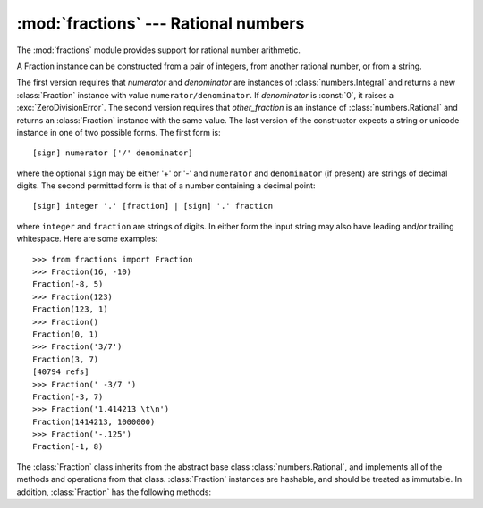 
:mod:`fractions` --- Rational numbers
=====================================

.. module:: fractions
   :synopsis: Rational numbers.
.. moduleauthor:: Jeffrey Yasskin <jyasskin at gmail.com>
.. sectionauthor:: Jeffrey Yasskin <jyasskin at gmail.com>


The :mod:`fractions` module provides support for rational number arithmetic.


A Fraction instance can be constructed from a pair of integers, from
another rational number, or from a string.

.. class:: Fraction(numerator=0, denominator=1)
           Fraction(other_fraction)
           Fraction(string)

   The first version requires that *numerator* and *denominator* are
   instances of :class:`numbers.Integral` and returns a new
   :class:`Fraction` instance with value ``numerator/denominator``. If
   *denominator* is :const:`0`, it raises a
   :exc:`ZeroDivisionError`. The second version requires that
   *other_fraction* is an instance of :class:`numbers.Rational` and
   returns an :class:`Fraction` instance with the same value.  The
   last version of the constructor expects a string or unicode
   instance in one of two possible forms.  The first form is::

      [sign] numerator ['/' denominator]

   where the optional ``sign`` may be either '+' or '-' and
   ``numerator`` and ``denominator`` (if present) are strings of
   decimal digits.  The second permitted form is that of a number
   containing a decimal point::

      [sign] integer '.' [fraction] | [sign] '.' fraction

   where ``integer`` and ``fraction`` are strings of digits.  In
   either form the input string may also have leading and/or trailing
   whitespace.  Here are some examples::

      >>> from fractions import Fraction
      >>> Fraction(16, -10)
      Fraction(-8, 5)
      >>> Fraction(123)
      Fraction(123, 1)
      >>> Fraction()
      Fraction(0, 1)
      >>> Fraction('3/7')
      Fraction(3, 7)
      [40794 refs]
      >>> Fraction(' -3/7 ')
      Fraction(-3, 7)
      >>> Fraction('1.414213 \t\n')
      Fraction(1414213, 1000000)
      >>> Fraction('-.125')
      Fraction(-1, 8)


   The :class:`Fraction` class inherits from the abstract base class
   :class:`numbers.Rational`, and implements all of the methods and
   operations from that class.  :class:`Fraction` instances are hashable,
   and should be treated as immutable.  In addition,
   :class:`Fraction` has the following methods:


   .. method:: from_float(flt)

      This class method constructs a :class:`Fraction` representing the exact
      value of *flt*, which must be a :class:`float`. Beware that
      ``Fraction.from_float(0.3)`` is not the same value as ``Fraction(3, 10)``


   .. method:: from_decimal(dec)

      This class method constructs a :class:`Fraction` representing the exact
      value of *dec*, which must be a :class:`decimal.Decimal` instance.


   .. method:: limit_denominator(max_denominator=1000000)

      Finds and returns the closest :class:`Fraction` to ``self`` that has
      denominator at most max_denominator.  This method is useful for finding
      rational approximations to a given floating-point number:

         >>> from fractions import Fraction
         >>> Fraction('3.1415926535897932').limit_denominator(1000)
         Fraction(355, 113)

      or for recovering a rational number that's represented as a float:

         >>> from math import pi, cos
         >>> Fraction.from_float(cos(pi/3))
         Fraction(4503599627370497, 9007199254740992)
         >>> Fraction.from_float(cos(pi/3)).limit_denominator()
         Fraction(1, 2)


   .. method:: __floor__()

      Returns the greatest :class:`int` ``<= self``.  This method can
      also be accessed through the :func:`math.floor` function:

        >>> from math import floor
        >>> floor(Fraction(355, 113))
        3


   .. method:: __ceil__()

      Returns the least :class:`int` ``>= self``.  This method can
      also be accessed through the :func:`math.ceil` function.


   .. method:: __round__()
               __round__(ndigits)

      The first version returns the nearest :class:`int` to ``self``,
      rounding half to even. The second version rounds ``self`` to the
      nearest multiple of ``Fraction(1, 10**ndigits)`` (logically, if
      ``ndigits`` is negative), again rounding half toward even.  This
      method can also be accessed through the :func:`round` function.


.. function:: gcd(a, b)

   Return the greatest common divisor of the integers `a` and `b`.  If
   either `a` or `b` is nonzero, then the absolute value of `gcd(a,
   b)` is the largest integer that divides both `a` and `b`.  `gcd(a,b)`
   has the same sign as `b` if `b` is nonzero; otherwise it takes the sign
   of `a`.  `gcd(0, 0)` returns `0`.


.. seealso::

   Module :mod:`numbers`
      The abstract base classes making up the numeric tower.

